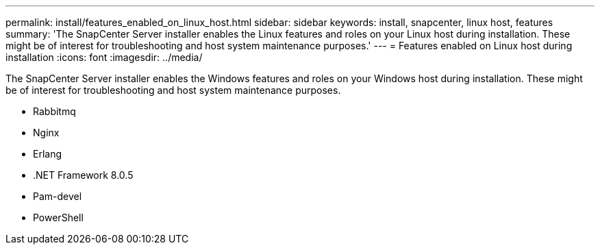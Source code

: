 ---
permalink: install/features_enabled_on_linux_host.html
sidebar: sidebar
keywords: install, snapcenter, linux host, features
summary: 'The SnapCenter Server installer enables the Linux features and roles on your Linux host during installation. These might be of interest for troubleshooting and host system maintenance purposes.'
---
= Features enabled on Linux host during installation
:icons: font
:imagesdir: ../media/

[.lead]
The SnapCenter Server installer enables the Windows features and roles on your Windows host during installation. These might be of interest for troubleshooting and host system maintenance purposes.

* Rabbitmq
* Nginx
* Erlang
* .NET Framework 8.0.5
* Pam-devel
* PowerShell